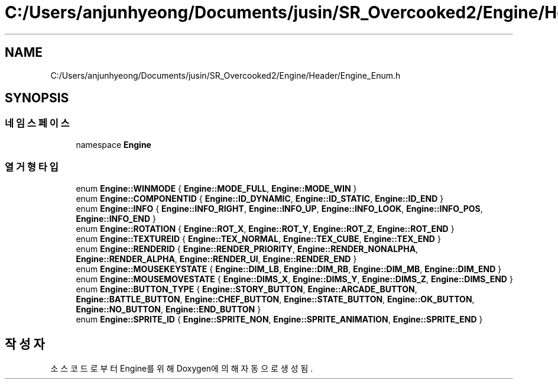 .TH "C:/Users/anjunhyeong/Documents/jusin/SR_Overcooked2/Engine/Header/Engine_Enum.h" 3 "Version 1.0" "Engine" \" -*- nroff -*-
.ad l
.nh
.SH NAME
C:/Users/anjunhyeong/Documents/jusin/SR_Overcooked2/Engine/Header/Engine_Enum.h
.SH SYNOPSIS
.br
.PP
.SS "네임스페이스"

.in +1c
.ti -1c
.RI "namespace \fBEngine\fP"
.br
.in -1c
.SS "열거형 타입"

.in +1c
.ti -1c
.RI "enum \fBEngine::WINMODE\fP { \fBEngine::MODE_FULL\fP, \fBEngine::MODE_WIN\fP }"
.br
.ti -1c
.RI "enum \fBEngine::COMPONENTID\fP { \fBEngine::ID_DYNAMIC\fP, \fBEngine::ID_STATIC\fP, \fBEngine::ID_END\fP }"
.br
.ti -1c
.RI "enum \fBEngine::INFO\fP { \fBEngine::INFO_RIGHT\fP, \fBEngine::INFO_UP\fP, \fBEngine::INFO_LOOK\fP, \fBEngine::INFO_POS\fP, \fBEngine::INFO_END\fP }"
.br
.ti -1c
.RI "enum \fBEngine::ROTATION\fP { \fBEngine::ROT_X\fP, \fBEngine::ROT_Y\fP, \fBEngine::ROT_Z\fP, \fBEngine::ROT_END\fP }"
.br
.ti -1c
.RI "enum \fBEngine::TEXTUREID\fP { \fBEngine::TEX_NORMAL\fP, \fBEngine::TEX_CUBE\fP, \fBEngine::TEX_END\fP }"
.br
.ti -1c
.RI "enum \fBEngine::RENDERID\fP { \fBEngine::RENDER_PRIORITY\fP, \fBEngine::RENDER_NONALPHA\fP, \fBEngine::RENDER_ALPHA\fP, \fBEngine::RENDER_UI\fP, \fBEngine::RENDER_END\fP }"
.br
.ti -1c
.RI "enum \fBEngine::MOUSEKEYSTATE\fP { \fBEngine::DIM_LB\fP, \fBEngine::DIM_RB\fP, \fBEngine::DIM_MB\fP, \fBEngine::DIM_END\fP }"
.br
.ti -1c
.RI "enum \fBEngine::MOUSEMOVESTATE\fP { \fBEngine::DIMS_X\fP, \fBEngine::DIMS_Y\fP, \fBEngine::DIMS_Z\fP, \fBEngine::DIMS_END\fP }"
.br
.ti -1c
.RI "enum \fBEngine::BUTTON_TYPE\fP { \fBEngine::STORY_BUTTON\fP, \fBEngine::ARCADE_BUTTON\fP, \fBEngine::BATTLE_BUTTON\fP, \fBEngine::CHEF_BUTTON\fP, \fBEngine::STATE_BUTTON\fP, \fBEngine::OK_BUTTON\fP, \fBEngine::NO_BUTTON\fP, \fBEngine::END_BUTTON\fP }"
.br
.ti -1c
.RI "enum \fBEngine::SPRITE_ID\fP { \fBEngine::SPRITE_NON\fP, \fBEngine::SPRITE_ANIMATION\fP, \fBEngine::SPRITE_END\fP }"
.br
.in -1c
.SH "작성자"
.PP 
소스 코드로부터 Engine를 위해 Doxygen에 의해 자동으로 생성됨\&.
